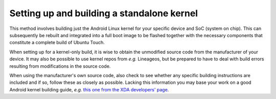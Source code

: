 Setting up and building a standalone kernel
===========================================

This method involves building just the Android Linux kernel for your specific device and SoC (system on chip). This can subsequently be rebuilt and integrated into a full boot image to be flashed together with the necessary components that constitute a complete build of Ubuntu Touch.

When setting up for a kernel-only build, it is wise to obtain the unmodified source code from the manufacturer of your device. It may also be possible to use kernel repos from *e.g.* Lineageos, but be prepared to have to deal with build errors resulting from modifications in the source code.

When using the manufacturer's own source code, also check to see whether any specific building instructions are included and if so, follow these as closely as possible. Lacking this information you may base your work on a good Android kernel building guide, *e.g.* `this one from the XDA developers' page <https://forum.xda-developers.com/t/reference-how-to-compile-an-android-kernel.3627297/>`_.